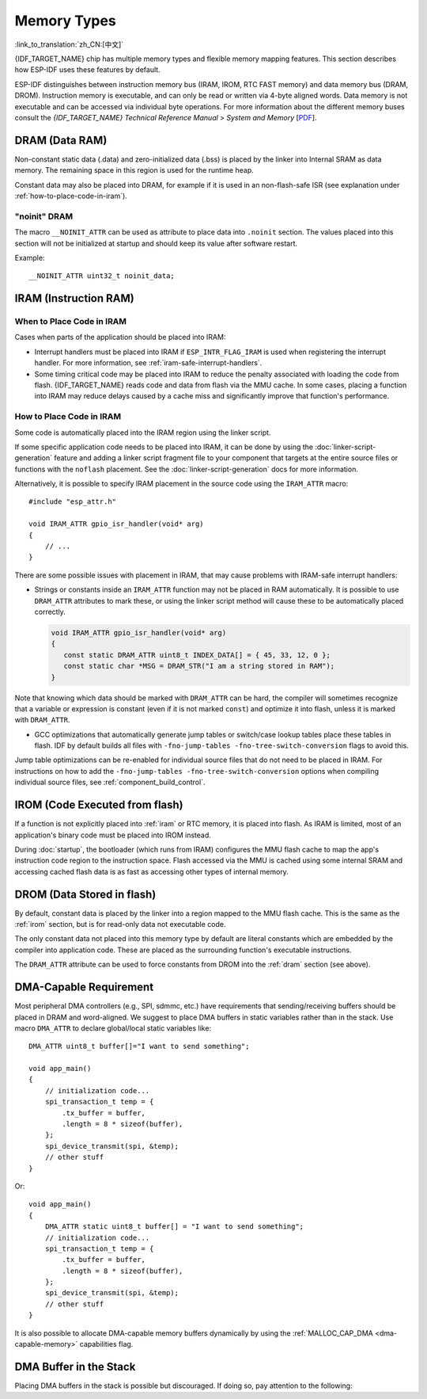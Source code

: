 .. _memory-layout:

Memory Types
------------

:link_to_translation:`zh_CN:[中文]`

{IDF_TARGET_NAME} chip has multiple memory types and flexible memory mapping features. This section describes how ESP-IDF uses these features by default.

ESP-IDF distinguishes between instruction memory bus (IRAM, IROM, RTC FAST memory) and data memory bus (DRAM, DROM). Instruction memory is executable, and can only be read or written via 4-byte aligned words. Data memory is not executable and can be accessed via individual byte operations. For more information about the different memory buses consult the *{IDF_TARGET_NAME} Technical Reference Manual* > *System and Memory*  [`PDF <{IDF_TARGET_TRM_EN_URL}#sysmem>`__].

.. _dram:

DRAM (Data RAM)
^^^^^^^^^^^^^^^

Non-constant static data (.data) and zero-initialized data (.bss) is placed by the linker into Internal SRAM as data memory. The remaining space in this region is used for the runtime heap.

.. only:: SOC_SPIRAM_SUPPORTED

   By applying the ``EXT_RAM_BSS_ATTR`` macro, zero-initialized data can also be placed into external RAM. To use this macro, the :ref:`CONFIG_SPIRAM_ALLOW_BSS_SEG_EXTERNAL_MEMORY` needs to be enabled. See :ref:`external_ram_config_bss`.

.. only:: esp32

   The available size of the internal DRAM region is reduced by 64 KB (by shifting start address to ``0x3FFC0000``) if Bluetooth stack is used. Length of this region is also reduced by 16 KB or 32 KB if trace memory is used. Due to some memory fragmentation issues caused by ROM, it is also not possible to use all available DRAM for static allocations - however the remaining DRAM is still available as heap at runtime.

   .. note::

    There is 520 KB of available SRAM (320 KB of DRAM and 200 KB of IRAM) on the ESP32. However, due to a technical limitation, the maximum statically allocated DRAM usage is 160 KB. The remaining 160 KB (for a total of 320 KB of DRAM) can only be allocated at runtime as heap.

.. only:: not esp32

   .. note::

    The maximum statically allocated DRAM size is reduced by the :ref:`iram` size of the compiled application. The available heap memory at runtime is reduced by the total static IRAM and DRAM usage of the application.

Constant data may also be placed into DRAM, for example if it is used in an non-flash-safe ISR (see explanation under :ref:`how-to-place-code-in-iram`).


"noinit" DRAM
=============

The macro ``__NOINIT_ATTR`` can be used as attribute to place data into ``.noinit`` section. The values placed into this section will not be initialized at startup and should keep its value after software restart.

.. only:: SOC_SPIRAM_SUPPORTED

    By applying the ``EXT_RAM_NOINIT_ATTR`` macro, non-initialized value could also be placed in external RAM. To do this, the :ref:`CONFIG_SPIRAM_ALLOW_NOINIT_SEG_EXTERNAL_MEMORY` needs to be enabled. See :ref:`external_ram_config_noinit`. If the :ref:`CONFIG_SPIRAM_ALLOW_NOINIT_SEG_EXTERNAL_MEMORY` is not enabled, ``EXT_RAM_NOINIT_ATTR`` will behave just as ``__NOINIT_ATTR``, it will make data to be placed into ``.noinit`` segment in internal RAM.

Example::

    __NOINIT_ATTR uint32_t noinit_data;


.. _iram:

IRAM (Instruction RAM)
^^^^^^^^^^^^^^^^^^^^^^

.. only:: esp32

    ESP-IDF allocates part of the Internal SRAM0 region for instruction RAM. The region is defined in *{IDF_TARGET_NAME} Technical Reference Manual* > *System and Memory* > *Embedded Memory* [`PDF <{IDF_TARGET_TRM_EN_URL}#sysmem>`__]. Except for the first 64 KB block which is used for PRO and APP MMU caches, the rest of this memory range (i.e., from ``0x40080000`` to ``0x400A0000``) is used to store parts of the application which need to run from RAM.

.. only:: esp32s2

    ESP-IDF allocates part of the Internal SRAM region for instruction RAM. The region is defined in *{IDF_TARGET_NAME} Technical Reference Manual* > *System and Memory* > *Internal Memory* [`PDF <{IDF_TARGET_TRM_EN_URL}#sysmem>`__]. Except for the first block (up to 32 KB) which is used for MMU cache, the rest of this memory range is used to store parts of application which need to run from RAM.

.. only:: not esp32

    .. note::

        Any internal SRAM which is not used for Instruction RAM will be made available as :ref:`dram` for static data and dynamic allocation (heap).


When to Place Code in IRAM
================================

Cases when parts of the application should be placed into IRAM:

- Interrupt handlers must be placed into IRAM if ``ESP_INTR_FLAG_IRAM`` is used when registering the interrupt handler. For more information, see :ref:`iram-safe-interrupt-handlers`.

- Some timing critical code may be placed into IRAM to reduce the penalty associated with loading the code from flash. {IDF_TARGET_NAME} reads code and data from flash via the MMU cache. In some cases, placing a function into IRAM may reduce delays caused by a cache miss and significantly improve that function's performance.


.. _how-to-place-code-in-iram:

How to Place Code in IRAM
=========================

Some code is automatically placed into the IRAM region using the linker script.

If some specific application code needs to be placed into IRAM, it can be done by using the :doc:`linker-script-generation` feature and adding a linker script fragment file to your component that targets at the entire source files or functions with the ``noflash`` placement. See the :doc:`linker-script-generation` docs for more information.

Alternatively, it is possible to specify IRAM placement in the source code using the ``IRAM_ATTR`` macro::

    #include "esp_attr.h"

    void IRAM_ATTR gpio_isr_handler(void* arg)
    {
        // ...
    }

There are some possible issues with placement in IRAM, that may cause problems with IRAM-safe interrupt handlers:

* Strings or constants inside an ``IRAM_ATTR`` function may not be placed in RAM automatically. It is possible to use ``DRAM_ATTR`` attributes to mark these, or using the linker script method will cause these to be automatically placed correctly.

  .. code-block:: c

    void IRAM_ATTR gpio_isr_handler(void* arg)
    {
       const static DRAM_ATTR uint8_t INDEX_DATA[] = { 45, 33, 12, 0 };
       const static char *MSG = DRAM_STR("I am a string stored in RAM");
    }

Note that knowing which data should be marked with ``DRAM_ATTR`` can be hard, the compiler will sometimes recognize that a variable or expression is constant (even if it is not marked ``const``) and optimize it into flash, unless it is marked with ``DRAM_ATTR``.

* GCC optimizations that automatically generate jump tables or switch/case lookup tables place these tables in flash. IDF by default builds all files with ``-fno-jump-tables -fno-tree-switch-conversion`` flags to avoid this.

Jump table optimizations can be re-enabled for individual source files that do not need to be placed in IRAM. For instructions on how to add the ``-fno-jump-tables -fno-tree-switch-conversion`` options when compiling individual source files, see :ref:`component_build_control`.


.. _irom:

IROM (Code Executed from flash)
^^^^^^^^^^^^^^^^^^^^^^^^^^^^^^^

If a function is not explicitly placed into :ref:`iram` or RTC memory, it is placed into flash. As IRAM is limited, most of an application's binary code must be placed into IROM instead.

.. only:: esp32

    The mechanism by which Flash MMU is used to allow code execution from flash is described in *{IDF_TARGET_NAME} Technical Reference Manual* > *Memory Management and Protection Units (MMU, MPU)* [`PDF <{IDF_TARGET_TRM_EN_URL}#mpummu>`__].

During :doc:`startup`, the bootloader (which runs from IRAM) configures the MMU flash cache to map the app's instruction code region to the instruction space. Flash accessed via the MMU is cached using some internal SRAM and accessing cached flash data is as fast as accessing other types of internal memory.


.. _drom:

DROM (Data Stored in flash)
^^^^^^^^^^^^^^^^^^^^^^^^^^^

.. highlight:: c

By default, constant data is placed by the linker into a region mapped to the MMU flash cache. This is the same as the :ref:`irom` section, but is for read-only data not executable code.

The only constant data not placed into this memory type by default are literal constants which are embedded by the compiler into application code. These are placed as the surrounding function's executable instructions.

The ``DRAM_ATTR`` attribute can be used to force constants from DROM into the :ref:`dram` section (see above).

.. only:: SOC_RTC_SLOW_MEM_SUPPORTED

    RTC Slow Memory
    ^^^^^^^^^^^^^^^

    .. only:: ESP_ROM_SUPPORT_DEEP_SLEEP_WAKEUP_STUB

        Global and static variables used by code which runs from RTC memory must be placed into RTC Slow memory. For example :doc:`deep sleep <deep-sleep-stub>` variables can be placed here instead of RTC FAST memory, or code and variables accessed by the :doc:`/api-reference/system/ulp`.

    The attribute macro named ``RTC_NOINIT_ATTR`` can be used to place data into this type of memory. The values placed into this section keep their value after waking from deep sleep.

    Example::

        RTC_NOINIT_ATTR uint32_t rtc_noinit_data;


.. only:: SOC_RTC_FAST_MEM_SUPPORTED

    RTC FAST Memory
    ^^^^^^^^^^^^^^^

    .. only:: esp32c6 or esp32h2

        .. note::

            On {IDF_TARGET_NAME} what was previously referred to as RTC memory has been renamed LP (low power) memory. You might see both terms being used interchangeably in IDF code, docs and the technical reference manual.

    .. only:: ESP_ROM_SUPPORT_DEEP_SLEEP_WAKEUP_STUB

        The same region of RTC FAST memory can be accessed as both instruction and data memory. Code which has to run after wake-up from deep sleep mode has to be placed into RTC memory. Please check detailed description in :doc:`deep sleep <deep-sleep-stub>` documentation.

    .. only:: esp32

        In single core mode (:ref:`CONFIG_FREERTOS_UNICORE`), remaining RTC FAST memory is added to the heap, unless the option :ref:`CONFIG_ESP_SYSTEM_ALLOW_RTC_FAST_MEM_AS_HEAP` is disabled. This memory can be used interchangeably with :ref:`DRAM`, but is slightly slower to access and not DMA-capable.

        This option is not available in dual core mode, because on {IDF_TARGET_NAME}, RTC FAST memory can only be accessed by the PRO CPU.

    .. only:: not esp32

        Remaining RTC FAST memory is added to the heap unless the option :ref:`CONFIG_ESP_SYSTEM_ALLOW_RTC_FAST_MEM_AS_HEAP` is disabled. This memory can be used interchangeably with :ref:`DRAM`, but is slightly slower to access.


.. only:: SOC_MEM_TCM_SUPPORTED

    TCM (Tightly-Coupled Memory)
    ^^^^^^^^^^^^^^^^^^^^^^^^^^^^

    TCM is memory placed near the CPU, accessible at CPU frequency without passing through a cache. Even though on average, it may not surpass the efficiency or speed of cached memory, it does provide predictable and consistent access times. TCM can be useful for time-critical routines where having a deterministic access speed is important.


DMA-Capable Requirement
^^^^^^^^^^^^^^^^^^^^^^^^^^^

.. highlight:: c

Most peripheral DMA controllers (e.g., SPI, sdmmc, etc.) have requirements that sending/receiving buffers should be placed in DRAM and word-aligned. We suggest to place DMA buffers in static variables rather than in the stack. Use macro ``DMA_ATTR`` to declare global/local static variables like::

    DMA_ATTR uint8_t buffer[]="I want to send something";

    void app_main()
    {
        // initialization code...
        spi_transaction_t temp = {
            .tx_buffer = buffer,
            .length = 8 * sizeof(buffer),
        };
        spi_device_transmit(spi, &temp);
        // other stuff
    }

Or::

    void app_main()
    {
        DMA_ATTR static uint8_t buffer[] = "I want to send something";
        // initialization code...
        spi_transaction_t temp = {
            .tx_buffer = buffer,
            .length = 8 * sizeof(buffer),
        };
        spi_device_transmit(spi, &temp);
        // other stuff
    }

It is also possible to allocate DMA-capable memory buffers dynamically by using the :ref:`MALLOC_CAP_DMA <dma-capable-memory>` capabilities flag.

DMA Buffer in the Stack
^^^^^^^^^^^^^^^^^^^^^^^

Placing DMA buffers in the stack is possible but discouraged. If doing so, pay attention to the following:

.. list::

    :SOC_SPIRAM_SUPPORTED: - Placing DRAM buffers on the stack is not recommended if the stack may be in PSRAM. If the stack of a task is placed in the PSRAM, several steps have to be taken as described in :doc:`external-ram`.
    - Use macro ``WORD_ALIGNED_ATTR`` in functions before variables to place them in proper positions like::

        void app_main()
        {
            uint8_t stuff;
            WORD_ALIGNED_ATTR uint8_t buffer[] = "I want to send something";   //or the buffer will be placed right after stuff.
            // initialization code...
            spi_transaction_t temp = {
                .tx_buffer = buffer,
                .length = 8 * sizeof(buffer),
            };
            spi_device_transmit(spi, &temp);
            // other stuff
        }
